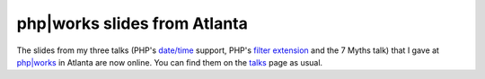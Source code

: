 php|works slides from Atlanta
=============================

.. articleMetaData::
   :Where: Skien, Norway
   :Date: 20070918 1037 CEST
   :Tags: blog, conference, php, travel, work

The slides from my three talks (PHP's `date/time`_ support, PHP's `filter extension`_ and the 7 Myths
talk) that I gave at `php|works`_ in Atlanta are
now online. You can find them on the `talks`_ page as usual.


.. _`date/time`: http://php.net/datetime
.. _`filter extension`: http://php.net/filter
.. _`php|works`: http://works.phparch.com/c/p/index
.. _`talks`: /talks.php


